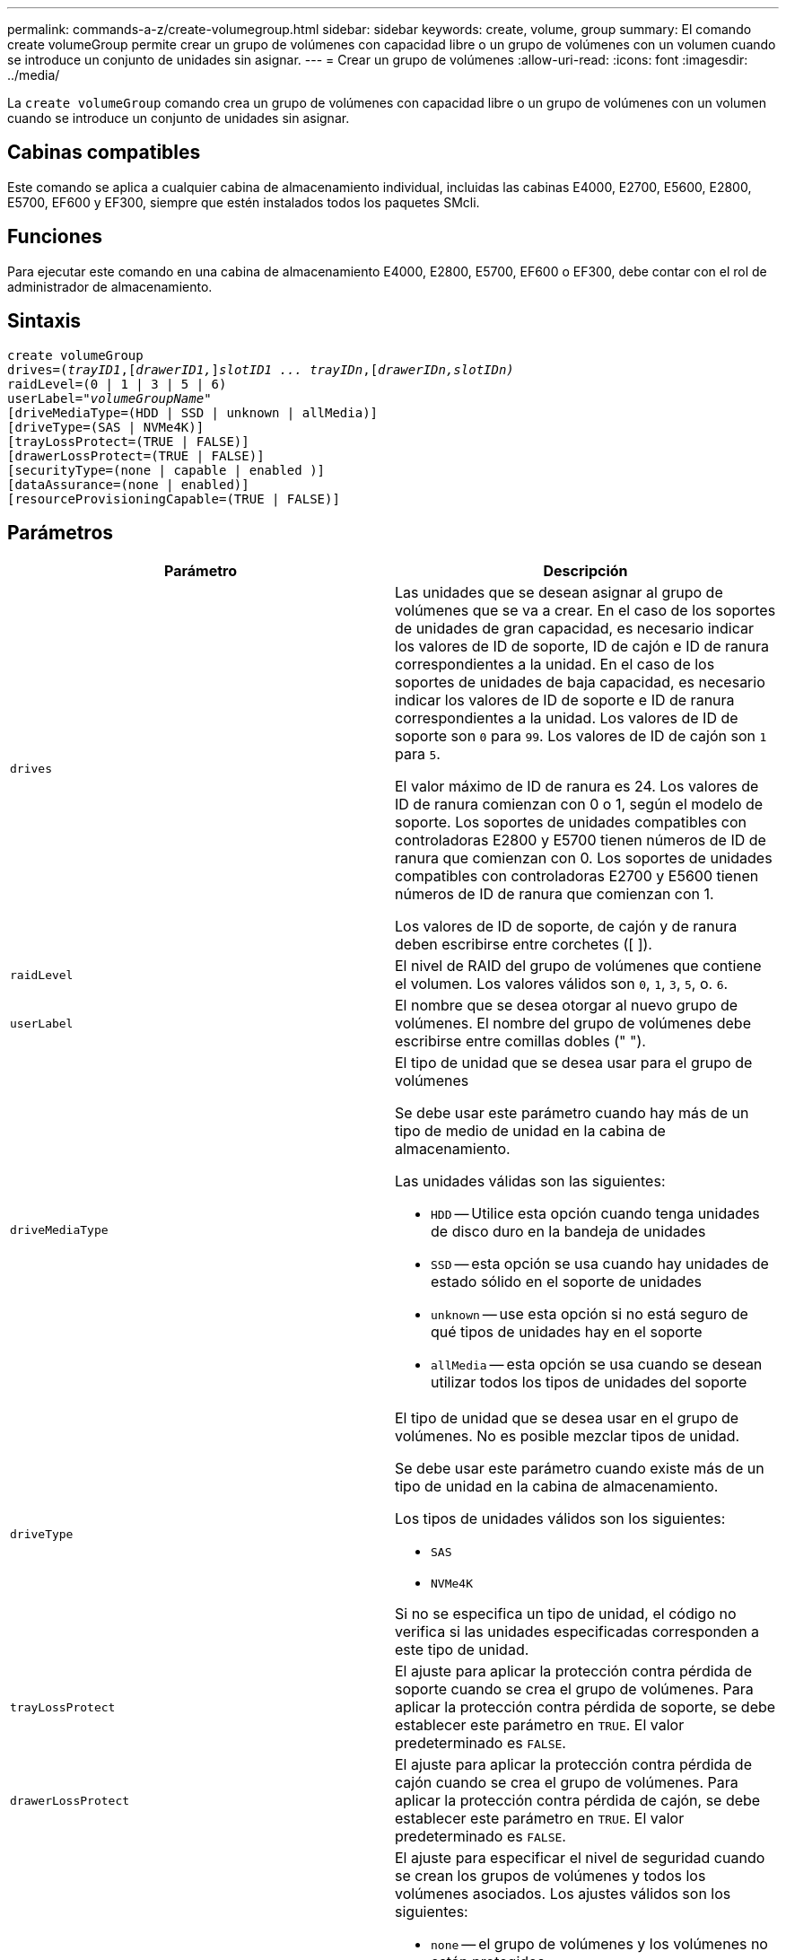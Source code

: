 ---
permalink: commands-a-z/create-volumegroup.html 
sidebar: sidebar 
keywords: create, volume, group 
summary: El comando create volumeGroup permite crear un grupo de volúmenes con capacidad libre o un grupo de volúmenes con un volumen cuando se introduce un conjunto de unidades sin asignar. 
---
= Crear un grupo de volúmenes
:allow-uri-read: 
:icons: font
:imagesdir: ../media/


[role="lead"]
La `create volumeGroup` comando crea un grupo de volúmenes con capacidad libre o un grupo de volúmenes con un volumen cuando se introduce un conjunto de unidades sin asignar.



== Cabinas compatibles

Este comando se aplica a cualquier cabina de almacenamiento individual, incluidas las cabinas E4000, E2700, E5600, E2800, E5700, EF600 y EF300, siempre que estén instalados todos los paquetes SMcli.



== Funciones

Para ejecutar este comando en una cabina de almacenamiento E4000, E2800, E5700, EF600 o EF300, debe contar con el rol de administrador de almacenamiento.



== Sintaxis

[source, cli, subs="+macros"]
----
create volumeGroup
drives=pass:quotes[(_trayID1_,]pass:quotes[[_drawerID1,_]]pass:quotes[_slotID1 ... trayIDn_],pass:quotes[[_drawerIDn,_]pass:quotes[_slotIDn)_]
raidLevel=(0 | 1 | 3 | 5 | 6)
userLabel=pass:quotes[_"volumeGroupName"_]
[driveMediaType=(HDD | SSD | unknown | allMedia)]
[driveType=(SAS | NVMe4K)]
[trayLossProtect=(TRUE | FALSE)]
[drawerLossProtect=(TRUE | FALSE)]
[securityType=(none | capable | enabled )]
[dataAssurance=(none | enabled)]
[resourceProvisioningCapable=(TRUE | FALSE)]
----


== Parámetros

|===
| Parámetro | Descripción 


 a| 
`drives`
 a| 
Las unidades que se desean asignar al grupo de volúmenes que se va a crear. En el caso de los soportes de unidades de gran capacidad, es necesario indicar los valores de ID de soporte, ID de cajón e ID de ranura correspondientes a la unidad. En el caso de los soportes de unidades de baja capacidad, es necesario indicar los valores de ID de soporte e ID de ranura correspondientes a la unidad. Los valores de ID de soporte son `0` para `99`. Los valores de ID de cajón son `1` para `5`.

El valor máximo de ID de ranura es 24. Los valores de ID de ranura comienzan con 0 o 1, según el modelo de soporte. Los soportes de unidades compatibles con controladoras E2800 y E5700 tienen números de ID de ranura que comienzan con 0. Los soportes de unidades compatibles con controladoras E2700 y E5600 tienen números de ID de ranura que comienzan con 1.

Los valores de ID de soporte, de cajón y de ranura deben escribirse entre corchetes ([ ]).



 a| 
`raidLevel`
 a| 
El nivel de RAID del grupo de volúmenes que contiene el volumen. Los valores válidos son `0`, `1`, `3`, `5`, o. `6`.



 a| 
`userLabel`
 a| 
El nombre que se desea otorgar al nuevo grupo de volúmenes. El nombre del grupo de volúmenes debe escribirse entre comillas dobles (" ").



 a| 
`driveMediaType`
 a| 
El tipo de unidad que se desea usar para el grupo de volúmenes

Se debe usar este parámetro cuando hay más de un tipo de medio de unidad en la cabina de almacenamiento.

Las unidades válidas son las siguientes:

* `HDD` -- Utilice esta opción cuando tenga unidades de disco duro en la bandeja de unidades
* `SSD` -- esta opción se usa cuando hay unidades de estado sólido en el soporte de unidades
* `unknown` -- use esta opción si no está seguro de qué tipos de unidades hay en el soporte
* `allMedia` -- esta opción se usa cuando se desean utilizar todos los tipos de unidades del soporte




 a| 
`driveType`
 a| 
El tipo de unidad que se desea usar en el grupo de volúmenes. No es posible mezclar tipos de unidad.

Se debe usar este parámetro cuando existe más de un tipo de unidad en la cabina de almacenamiento.

Los tipos de unidades válidos son los siguientes:

* `SAS`
* `NVMe4K`


Si no se especifica un tipo de unidad, el código no verifica si las unidades especificadas corresponden a este tipo de unidad.



 a| 
`trayLossProtect`
 a| 
El ajuste para aplicar la protección contra pérdida de soporte cuando se crea el grupo de volúmenes. Para aplicar la protección contra pérdida de soporte, se debe establecer este parámetro en `TRUE`. El valor predeterminado es `FALSE`.



 a| 
`drawerLossProtect`
 a| 
El ajuste para aplicar la protección contra pérdida de cajón cuando se crea el grupo de volúmenes. Para aplicar la protección contra pérdida de cajón, se debe establecer este parámetro en `TRUE`. El valor predeterminado es `FALSE`.



 a| 
`securityType`
 a| 
El ajuste para especificar el nivel de seguridad cuando se crean los grupos de volúmenes y todos los volúmenes asociados. Los ajustes válidos son los siguientes:

* `none` -- el grupo de volúmenes y los volúmenes no están protegidos.
* `capable` -- el grupo de volúmenes y los volúmenes pueden tener la configuración de seguridad, pero la seguridad no está habilitada.
* `enabled` -- el grupo de volúmenes y los volúmenes tienen la seguridad habilitada.




 a| 
`resourceProvisioningCapable`
 a| 
El ajuste para especificar si las capacidades de aprovisionamiento de recursos están habilitadas. Para deshabilitar el aprovisionamiento de recursos, establezca este parámetro en `FALSE`. El valor predeterminado es `TRUE`.

|===


== Unidades y grupos de volúmenes

Un grupo de volúmenes es un conjunto de unidades agrupadas lógicamente por las controladoras de la cabina de almacenamiento. La cantidad de unidades de un grupo de volúmenes se limita según el nivel de RAID y el firmware de la controladora. Al crear un grupo de volúmenes, se deben seguir estas directrices:

* A partir de la versión de firmware 7.10, es posible crear un grupo de volúmenes vacío y reservar la capacidad para un uso posterior.
* No se pueden mezclar tipos de unidades dentro de un mismo grupo de volúmenes.
* No se pueden mezclar unidades HDD y SSD dentro de un mismo grupo de volúmenes.
* La cantidad máxima de unidades de un grupo de volúmenes depende de las siguientes condiciones:
+
** Tipo de controladora
** Nivel de RAID


* Los niveles de RAID incluyen: 0, 1, 3, 5 y 6 .
+
** Un grupo de volúmenes con nivel de RAID 3, 5 o 6 puede tener hasta 30 unidades.
** Un grupo de volúmenes con nivel de RAID 6 debe tener un mínimo de 5 unidades.
** Si un grupo de volúmenes con nivel de RAID 1 tiene al menos 4 unidades, el software de administración del almacenamiento convierte automáticamente el grupo de volúmenes al nivel de RAID 10, es decir, nivel de RAID 1 + nivel de RAID 0.


* En las siguientes tablas, se presentan criterios adicionales para habilitar la protección contra pérdida de soporte o de cajón:


|===
| Nivel | Criterios para la protección contra pérdida de soporte | Cantidad mínima requerida de bandejas 


 a| 
`Disk Pool`
 a| 
El pool de discos consta de dos unidades como máximo en un solo soporte
 a| 
6



 a| 
`RAID 6`
 a| 
El grupo de volúmenes consta de dos unidades como máximo en un solo soporte
 a| 
3



 a| 
`RAID 3` o. `RAID 5`
 a| 
Cada unidad del grupo de volúmenes se encuentra en un soporte aparte
 a| 
3



 a| 
`RAID 1`
 a| 
Cada unidad de una pareja RAID 1 se debe ubicar en un soporte aparte
 a| 
2



 a| 
`RAID 0`
 a| 
No puede contar con protección contra pérdida de soporte.
 a| 
No aplicable

|===
|===
| Nivel | Criterios para la protección contra pérdida de cajón | Cantidad mínima requerida de cajones 


 a| 
`Disk Pool`
 a| 
El pool incluye las unidades de los cinco cajones y existe la misma cantidad de unidades por cajón. Un soporte de 60 unidades puede brindar protección contra pérdida de cajón cuando el pool de discos consta de 15, 20, 25, 30, 35, 40, 45, 50, 55 o 60 unidades.
 a| 
5



 a| 
`RAID 6`
 a| 
El grupo de volúmenes consta de dos unidades como máximo en un solo cajón.
 a| 
3



 a| 
`RAID 3` o. `RAID 5`
 a| 
Cada unidad del grupo de volúmenes se encuentra en un cajón aparte.
 a| 
3



 a| 
`RAID 1`
 a| 
Cada unidad de una pareja reflejada se debe ubicar en un cajón aparte.
 a| 
2



 a| 
`RAID 0`
 a| 
No puede contar con protección contra pérdida de cajón.
 a| 
No aplicable

|===


== Piezas de repuesto

Con los grupos de volúmenes, una estrategia útil para proteger los datos es asignar las unidades disponibles en la cabina de almacenamiento como unidades de repuesto. Una pieza de repuesto es una unidad que no contiene datos y permanece en espera en la cabina de almacenamiento en caso de que se produzca un error en alguna unidad de un grupo de volúmenes RAID 1, RAID 3, RAID 5 o RAID 6. La pieza de repuesto añade otro nivel de redundancia a la cabina de almacenamiento.

En general, las unidades de repuesto deben tener una capacidad igual o mayor que la capacidad utilizada en las unidades que protegen. Las unidades de repuesto deben ser del mismo tipo de medio, el mismo tipo de interfaz y la misma capacidad que las unidades que protegen.

Si se produce un error en la unidad de la cabina de almacenamiento, la pieza de repuesto normalmente sustituye automáticamente la unidad con el error sin intervención del usuario. Si existe una pieza de repuesto disponible cuando se produce un error en la unidad, la controladora usa la paridad de datos de redundancia para reconstruir los datos en la pieza de repuesto. La compatibilidad con la evacuación de datos también permite copiar los datos en una pieza de repuesto antes de que el software marque la unidad como "con error".

Una vez que se sustituye físicamente la unidad con el error, existen diferentes opciones para restaurar los datos:

Tras la sustitución de la unidad con el error, los datos de la pieza de repuesto se vuelven a copiar en la unidad de reemplazo. Esta acción se denomina "copia posterior".

Si se designa la unidad de repuesto como miembro permanente de un grupo de volúmenes, no se necesita la operación de copia posterior.

La disponibilidad de la protección contra pérdida de soporte y la protección contra pérdida de cajón en un grupo de volúmenes dependen de la ubicación de las unidades que incluye ese grupo de volúmenes. La protección contra pérdida de soporte o cajón puede perderse debido a una unidad con error y a la ubicación de la unidad de repuesto. Para asegurarse de que la protección contra pérdida de soporte y la protección contra pérdida de cajón no se vean afectadas, debe reemplazar una unidad con error para iniciar el proceso de copyback.

La cabina de almacenamiento selecciona automáticamente unidades compatibles con la función Garantía de datos (DA) para brindar cobertura de piezas de repuesto a los volúmenes con la función DA habilitada.

Siempre debe haber unidades compatibles con DA en la cabina de almacenamiento si se desea contar con cobertura de piezas de repuesto para los volúmenes con la función DA habilitada. Para obtener más información sobre las unidades compatibles con DA, consulte la función Garantía de datos.

Las unidades compatibles con la función de seguridad (FIPS y FDE) pueden usarse como piezas de repuesto para unidades compatibles y no compatibles con la función de seguridad. Las unidades no compatibles con la función de seguridad pueden brindar cobertura a otras unidades no compatibles con la función de seguridad y a unidades compatibles con la función de seguridad, siempre que el grupo de volúmenes no tenga habilitada la función de seguridad. Un grupo de volúmenes FIPS solo puede usar una unidad FIPS como pieza de repuesto. Sin embargo, es posible usar una pieza de repuesto FIPS para grupos de volúmenes no compatibles con la función de seguridad, compatibles con la función de seguridad y con la función de seguridad habilitada.

Si no existe una pieza de repuesto, es igualmente posible reemplazar una unidad con error mientras la cabina de almacenamiento está en funcionamiento. Si la unidad forma parte de un grupo de volúmenes RAID 1, RAID 3, RAID 5 o RAID 6, la controladora usa la paridad de datos de redundancia para reconstruir automáticamente los datos en la unidad de reemplazo. Esta acción se denomina "reconstrucción".



== Tamaño de los segmentos

El tamaño de un segmento determina cuántos bloques de datos escribe la controladora en una sola unidad de un volumen antes de pasar a la siguiente unidad. Cada bloque de datos almacena 512 bytes de datos. Un bloque de datos es la unidad mínima de almacenamiento. El tamaño de un segmento determina cuántos bloques de datos contiene. Por ejemplo, un segmento de 8 KB contiene 16 bloques de datos. Un segmento de 64 KB contiene 128 bloques de datos.

Cuando se introduce un valor para el tamaño de segmento, se controla si corresponde a los valores admitidos que indica la controladora en el tiempo de ejecución. Si el valor especificado no es válido, la controladora muestra una lista de valores válidos. Cuando se utiliza una sola unidad para una solicitud única, las demás unidades disponibles pueden atender simultáneamente otras solicitudes. Si el volumen se encuentra en un entorno en el que un único usuario transfiere grandes unidades de datos (como multimedia), el rendimiento se maximiza cuando se atiende una única solicitud de transferencia de datos con una única franja de datos. (Una franja de datos es el tamaño de segmento multiplicado por la cantidad de unidades en el grupo de volúmenes que se usan para la transferencia de datos.) En este caso, se usan varias unidades para la misma solicitud, pero se accede una sola vez a cada unidad.

Para lograr un rendimiento óptimo en un entorno de almacenamiento con base de datos multiusuario o sistema de archivos, se debe configurar un tamaño de segmento que minimice la cantidad de unidades necesarias para satisfacer una solicitud de transferencia de datos.



== Consejo de uso

[NOTE]
====
No es necesario introducir un valor para `cacheReadPrefetch` o el `segmentSize` parámetro. Si no se introduce un valor, el firmware de la controladora utiliza `usageHint` parámetro con `fileSystem` como valor predeterminado. Introducir un valor para `usageHint` parámetro y un valor para `cacheReadPrefetch` o un valor para `segmentSize` el parámetro no provoca un error. El valor que se introduce para `cacheReadPrefetch` o el `segmentSize` el parámetro tiene prioridad sobre el valor de `usageHint` parámetro. En la siguiente tabla, se muestran el tamaño del segmento y la configuración de captura previa de lectura de caché para varios consejos de uso:

====
|===
| Consejo de uso | Configuración de tamaño de segmento | Configuración de captura previa de lectura de caché dinámica 


 a| 
Sistema de archivos
 a| 
128 KB
 a| 
Activado



 a| 
Base de datos
 a| 
128 KB
 a| 
Activado



 a| 
Multimedia
 a| 
256 KB
 a| 
Activado

|===


== Captura previa de lectura de caché

La captura previa de lectura de caché permite que la controladora copie en caché bloques de datos adicionales mientras lee y copia en caché bloques de datos solicitados por el host desde la unidad. Esta acción aumenta las posibilidades de satisfacer una solicitud de datos futura desde la caché. La captura previa de lectura de caché es importante para las aplicaciones multimedia en las que se usa la transferencia de datos secuencial. Valores válidos para `cacheReadPrefetch` los parámetros son `TRUE` o. `FALSE`. El valor predeterminado es `TRUE`.



== Tipo de seguridad

Utilice la `securityType` parámetro para especificar la configuración de seguridad de la cabina de almacenamiento.

Antes de poder ajustar la `securityType` parámetro a. `enabled`, debe crear una clave de seguridad de la cabina de almacenamiento. Utilice la `create storageArray securityKey` comando para crear una clave de seguridad de la cabina de almacenamiento. Los siguientes comandos se relacionan con la clave de seguridad:

* `create storageArray securityKey`
* `export storageArray securityKey`
* `import storageArray securityKey`
* `set storageArray securityKey`
* `enable volumeGroup [volumeGroupName] security`
* `enable diskPool [diskPoolName] security`




== Unidades seguras

Las unidades compatibles con la función de seguridad pueden ser unidades de cifrado de disco completo (FDE) o de estándar de procesamiento de información federal (FIPS). Utilice la `secureDrives` parámetro para especificar el tipo de unidades seguras que se usarán. Los valores que puede utilizar son `fips` y.. `fde`.



== Gestión de garantía de datos

La función Data Assurance (DA) mejora la integridad de los datos en todo el sistema de almacenamiento. DA permite a la cabina de almacenamiento comprobar si se producen errores cuando se transfieren datos entre hosts y unidades. Si esta función está habilitada, la cabina de almacenamiento añade códigos de comprobación de errores (también conocidos como comprobaciones de redundancia cíclicas o CRC) a cada bloque de datos del volumen. Una vez movido un bloque de datos, la cabina de almacenamiento utiliza estos códigos de CRC para determinar si se produjeron errores durante la transmisión. Los datos posiblemente dañados no se escriben en el disco ni se vuelven a transferir al host.

Si desea usar la función DA, comience con un pool o grupo de volúmenes que solo incluya unidades que sean compatibles con DA. A continuación, cree volúmenes compatibles con DA. Por último, asigne estos volúmenes compatibles con DA al host por medio de una interfaz de I/o compatible con DA. Las interfaces de I/o compatibles con DA son Fibre Channel, SAS e Iser over InfiniBand (extensiones iSCSI para RDMA/IB). ISCSI sobre Ethernet o SRP over InfiniBand no admiten LA función DA.

[NOTE]
====
Si todas las unidades son compatibles con DA, es posible configurar la `dataAssurance` parámetro a. `enabled` Y luego usar DA con ciertas operaciones. Por ejemplo, es posible crear un grupo de volúmenes que incluya unidades compatibles con DA y, luego, crear un volumen dentro de ese grupo que tenga la función DA habilitada. Otras operaciones que usan volúmenes con la función DA habilitada tienen opciones para admitir la función DA.

====
Si la `dataAssurance` el parámetro se establece en `enabled`, sólo se considerarán unidades compatibles con garantía de datos para candidatos de volumen; de lo contrario, se considerarán unidades compatibles con garantía de datos o no compatibles con esta función. Si solamente existen unidades con garantía de datos disponibles, se crea el nuevo grupo de volúmenes mediante las unidades compatibles con esa función.



== Nivel de firmware mínimo

7.10

7.50 añade el `securityType` parámetro.

7.60 añade el `drawerID` entrada del usuario, la `driveMediaType` y la `drawerLossProtect` parámetro.

7.75 añade el `dataAssurance` parámetro.

8.63 añade el `resourceProvisioningCapable` parámetro.

